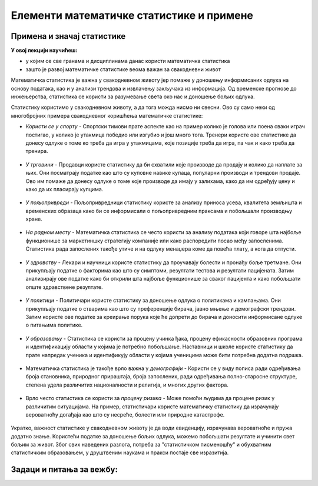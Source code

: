 =========================================
Елементи математичке статистике и примене
=========================================


Примена и значај статистике
---------------------------


**У овој лекцији научићеш:**

- у којим се све гранама и дисциплинама данас користи математичка статистика
- зашто је развој математичке статистике веома важан за свакодневни живот


Математичка статистика је важна у свакодневном животу јер помаже у доношењу информисаних одлука на основу података, 
као и у анализи трендова и извлачењу закључака из информација. Од временске прогнозе до инжењерства, статистика се користи 
за разумевање света око нас и доношење бољих одлука.

Статистику користимо у свакодневном животу, а да тога можда нисмо ни свесни. Ово су само неки од многобројних 
примера свакодневног коришћења математичке статистике: 

- *Користи се у спорту* - Спортски тимови прате аспекте као на пример колико је голова или поена сваки играч постигао, у колико је утакмица победио или изгубио и још много тога. Тренери користе ове статистике да донесу одлуке о томе ко треба да игра у утакмицама, које позиције треба да игра, па чак и како треба да тренира.

.. figure:: ../../_images/statsinsport.png
   :width: 450px   
   :align: center



- *У трговини* - Продавци користе статистику да би схватили које производе да продају и колико да наплате за њих. Они посматрају податке као што су куповне навике купаца, популарни производи и трендови продаје. Ово им помаже да донесу одлуке о томе које производе да имају у залихама, како да им одређују цену и како да их пласирају купцима. 

.. figure:: ../../_images/statsintrade.jpg
   :width: 450px   
   :align: center



- *У пољопривреди* - Пољопривредници статистику користе за анализу приноса усева, квалитета земљишта и временских образаца како би се информисали о пољопривредним праксама и побољшали производњу хране.


.. figure:: ../../_images/statsinagri.jpg
   :width: 450px   
   :align: center

- *На радном месту* - Mатематичка статистика се често користи за анализу података који говоре шта најбоље функционише за маркетиншку стратегију компаније или како распоредити посао међу запосленима. Статистика рада запослених такође утиче и на одлуку менаџера коме да повећа плату, а кога да отпусти.

.. figure:: ../../_images/statsinbis.jpg
   :width: 450px   
   :align: center


- *У здравству* - Лекари и научници користе статистику да проучавају болести и пронађу боље третмане. Они прикупљају податке о факторима као што су симптоми, резултати тестова и резултати пацијената. Затим анализирају ове податке како би открили шта најбоље функционише за сваког пацијента и како побољшати опште здравствене резултате. 

.. figure:: ../../_images/statsinhealth.jpg
   :width: 450px   
   :align: center

- *У политици* - Политичари користе статистику за доношење одлука о политикама и кампањама. Они прикупљају податке о стварима као што су преференције бирача, јавно мњење и демографски трендови. Затим користе ове податке за креирање порука које ће допрети до бирача и доносити информисане одлуке о питањима политике. 

.. figure:: ../../_images/statsinpoli.jpg
   :width: 450px   
   :align: center



- *У образовању* - Статистика се користи за процену учинка ђака, процену ефикасности образовних програма и идентификацију области у којима је потребно побољшање. Наставници и школе користе статистику да прате напредак ученика и идентификују области у којима ученицима може бити потребна додатна подршка.

.. figure:: ../../_images/statsinedu.jpg
   :width: 450px   
   :align: center


- Математичка статистика је такође врло важна у *демографији* - Користи се у виду пописа ради одређивања броја становника, природног прираштаја, броја запослених, ради одређивања полно-старосне структуре, степена удела различитих националности и религија, и многих других фактора.

.. figure:: ../../_images/statsindemo.jpg
   :width: 450px   
   :align: center


- Врло често статистика се користи за *процену ризика* - Може помоћи људима да процене ризик у различитим ситуацијама. На пример, статистичари користе математичку статистику да израчунају вероватноћу догађаја као што су несреће, болести или природне катастрофе.

.. figure:: ../../_images/evalofrisk.jpg
   :width: 450px   
   :align: center

Укратко, важност статистике у свакодневном животу је да води евиденцију, израчунава вероватноће и пружа додатно знање. Користећи податке за доношење бољих одлука, можемо побољшати резултате и учинити свет бољим за живот. Због свих наведених разлога, потреба за "статистичком писменошћу" и обухватним статистичким образовањем, у друштвеним наукама и пракси постаје све изразитија.


Задаци и питања за вежбу:
-------------------------


.. quizq:: 


   .. mchoice:: question31
      :correct: b
      :answer_a: користи се за процену ризика.
      :answer_b: не бави се теоријом вероватноће.
      :answer_c: важна је за опис демографије државе.
      :feedback_a: Нетачно
      :feedback_b: Тачно
      :feedback_c: Нетачно
      
      Избаци уљеза. Математичка статистика:

.. quizq:: 


   .. mchoice:: question32
      :multiple_answers:
      :correct: a,c
      :answer_a: се примењује у великом броју аспеката свакодневног живота.
      :answer_b: није потребно у пракси или при запошљавању.
      :answer_c: помаже да доносимо боље одлуке и добијамо боље резултате.
      :feedback_a: Тачно
      :feedback_b: Нетачно
      :feedback_c: Тачно
      
      Одреди тачне тврдње. Знање из математичке статистике:


